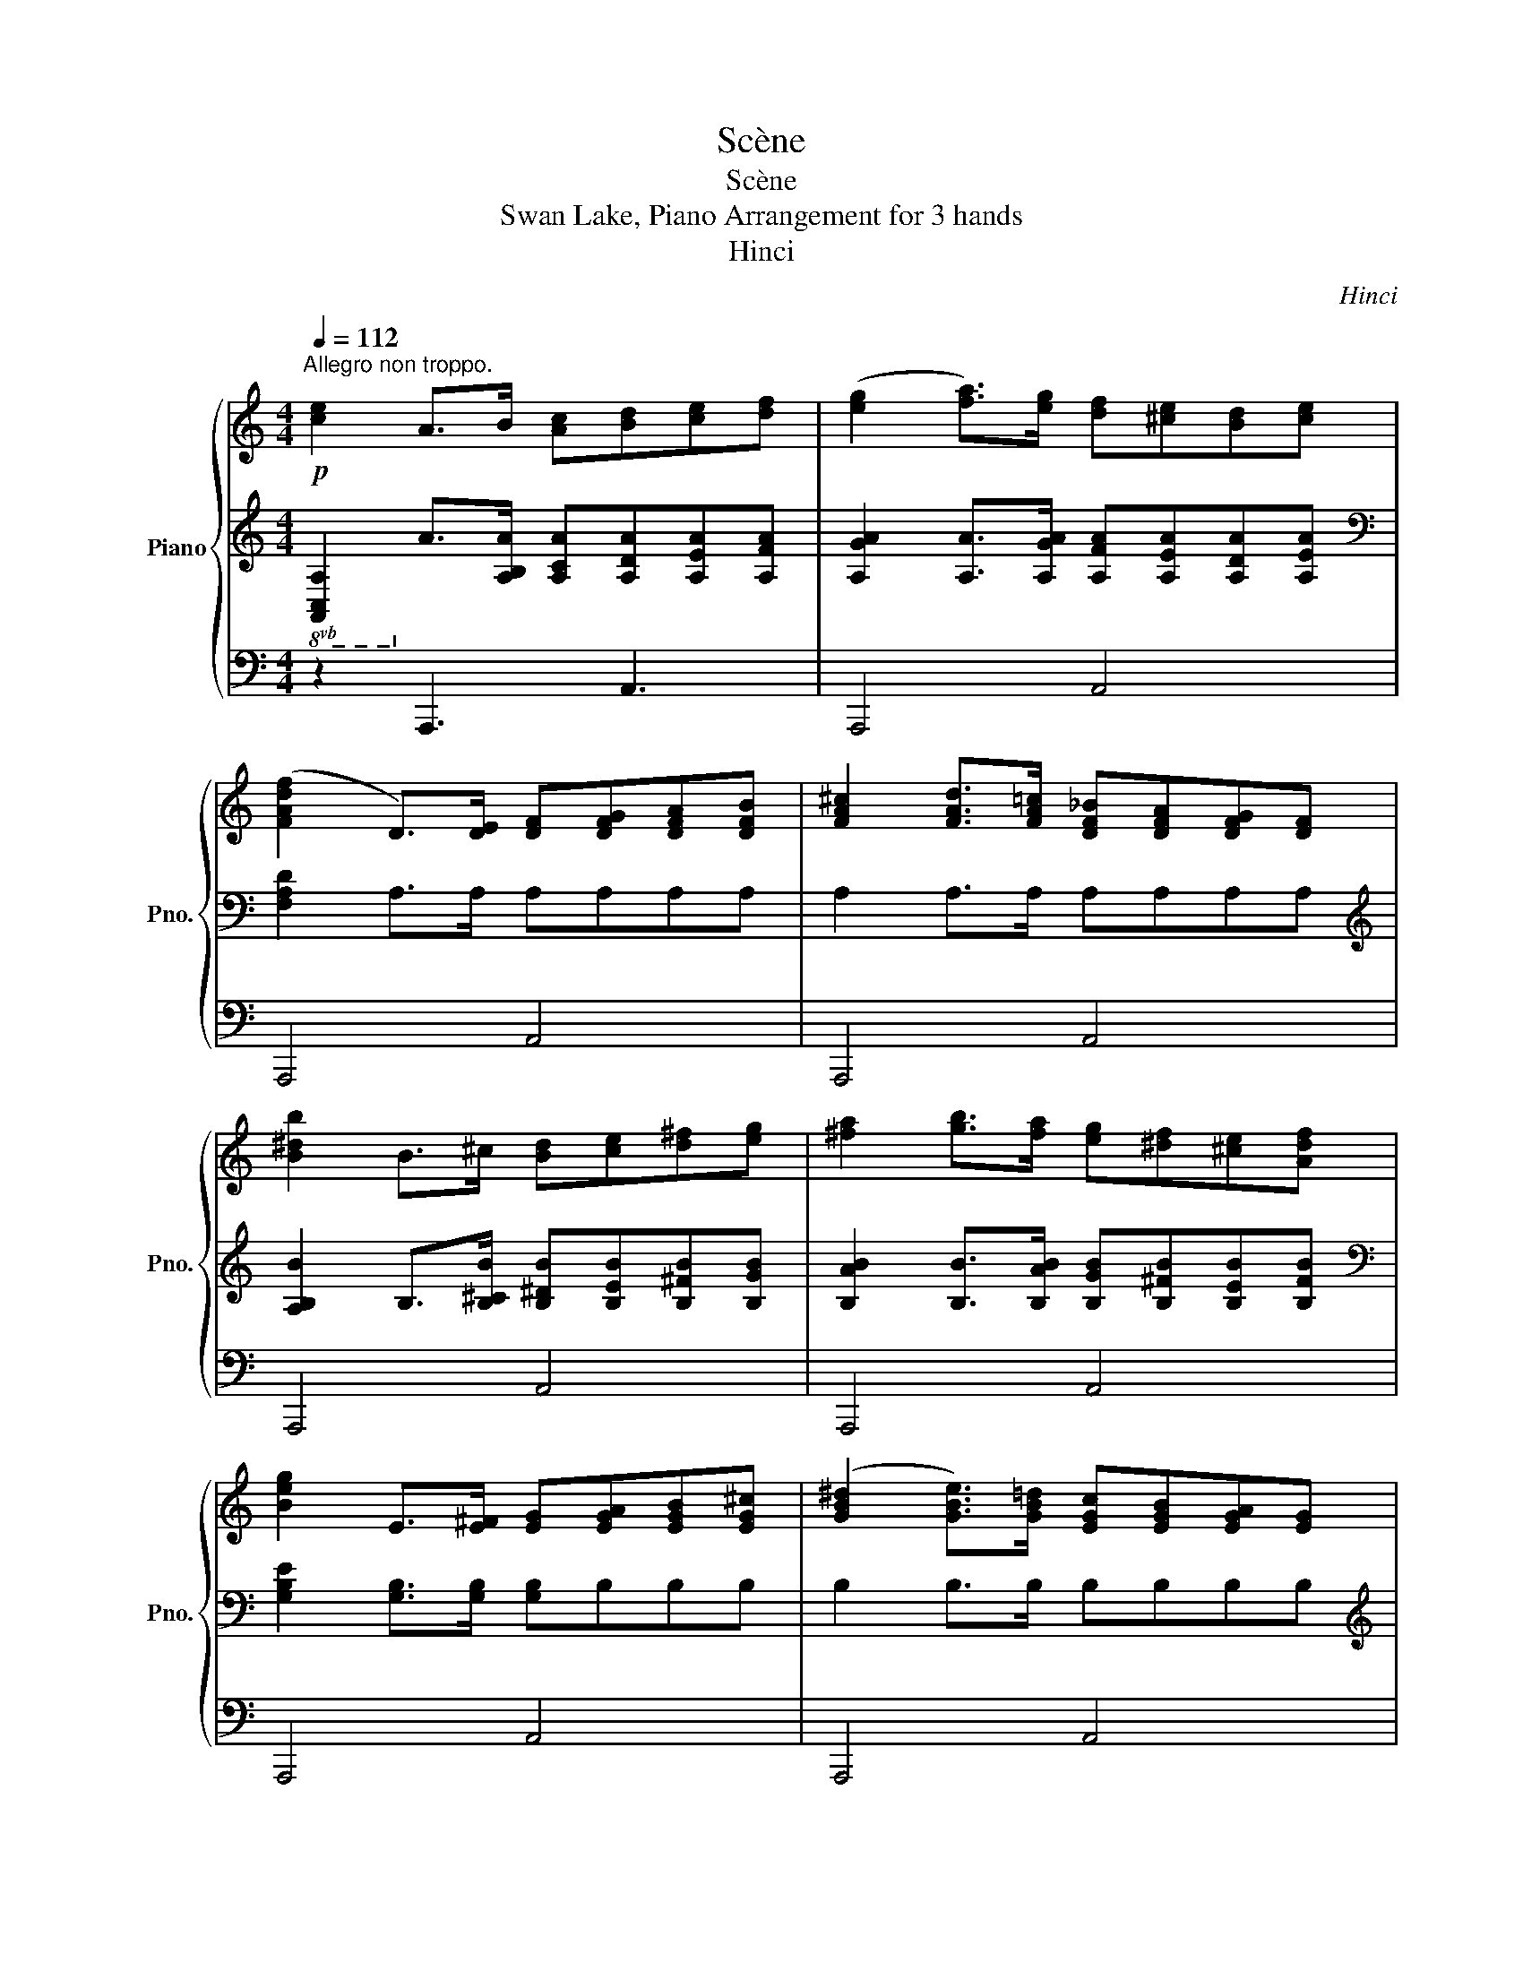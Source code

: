 X:1
T:Scène
T:Scène
T:Swan Lake, Piano Arrangement for 3 hands
T:Hinci
C:Hinci
%%score { 1 | 2 | 3 }
L:1/8
Q:1/4=112
M:4/4
K:C
V:1 treble nm="Piano" snm="Pno."
V:2 treble 
V:3 bass 
V:1
"^Allegro non troppo."!p! [ce]2 A>B [Ac][Bd][ce][df] | ([eg]2 [fa]>)[eg] [df][^ce][Bd][ce] | %2
 ([FAdf]2 D>)[DE] [DF][DFG][DFA][DFB] | [FA^c]2 [FAd]>[FA=c] [DF_B][DFA][DFG][DF] | %4
 [B^db]2 B>^c [Bd][ce][d^f][eg] | [^fa]2 [gb]>[fa] [eg][^df][^ce][Adf] | %6
 [Beg]2 E>[E^F] [EG][EGA][EGB][EG^c] | ([GB^d]2 [GBe]>)[GB=d] [EGc][EGB][EGA][EG] | %8
"_poco cresc."!p!"_cresc." ([^c^c']2 [^d^f]>)[=f^g] [^fa][gb][=ca=c'][^ca^c'] | %9
 [dad']2 [EG]>[^FA] [GB][GAc][G^A^c][GBd] | %10
!mp! [e^ge']2 [^fa]>[gb] [^ca^c'][dbd'][^d=c'^d'][e^c'e'] | %11
 [^f^c'^f']2 [^F^GB]>[FA^c] [FBd][Bce][Bd=f][Bd^f] | %12
"_cresc." [gd'g']2 [^fd'^f']>[gd'g'] [gd'g'] z [Bdf]>[Bdg] | %13
 [gd'g']2 [^fd'^f']>[gd'g'] [gd'g'] z [Bdf]>[Bdg] | %14
 [^gd'^g']2 [^^fd'^^f']>[gd'g'] [gd'g'] z [Bd^^f]>[Bdg] | %15
 [^gd'^g']2 [^^fd'^^f']>[gd'g'] [gd'g'] z [Bd^^f]>!mf![Bdg] | %16
!f! [Aa]2 [A,E]>[A,E^F] [B,E^G][GB] [EA]2 | [a^c'a']2 [eae']>[^fae'] [^gbe'][be'^g'] [ac'e']2 | %18
 [E^c]2 [^C^G]>[CG^A] [^DG=c][DG^d] [CEG^c]2 | %19
 [^g^c'e'^g']2 [gc'g']>[g^ac'g'] [g=c'^d'g'][gd'g'] [g^c'e'g']2 | %20
!p! [A^c]2 ^F>^G [FA][GB][Ac][Bd] | [^ce]2 [d^f]>[ce] [Bd][^Ac][^GB][Ac] | %22
 [^FBd]2 B,>[B,^C] [B,D][B,DE][B,DF][B,D^G] | [D^F^A]2 [DFB]>[DF=A] [B,DG][B,DF][B,E][B,D] | %24
 [^Gc^g]2 G>^A [Gc][A^c][=c^d][^ce] | [^d^f]2 [e^g]>[df] [^ce][=cd][^A^c][=cd] | %26
 [E^G^ce]2 [^G,^C]>[=C^D] [^CE][CE^F][CEG][CE^A] | [E^Gc]2 [EG^c]>[EGB] [^CEA][CEG][C^F][CE] | %28
!p!"_poco cresc.""_cresc." [^Ad^a]2 [Ac^d]>[Acf] [Ad^f][d=f^g][d^f^^g][dfa] | %29
 [B^d^fb]2 [^CE]>[^D^F] [E^G][EFA][E^^F^A][EGB] | %30
!mp! [^cf^c']2 [c^d^f]>[ce^g] [cf^a][^Gfgb][Af=a=c'][^Af^a^c'] | %31
 [^d^f^a^d']2 [F^G]>[^F^A] [GB][GA^c][GB^^c][GBd] | %32
"_cresc." [ebe']2 [^db^d']>[ebe'] [ebe'] z [^GBd]>[GBe] | %33
 [ebe']2 [^db^d']>[ebe'] [ebe'] z [^GBd]>[GBe] | [fbf']2 [ebe']>[fbf'] [fbf'] z [^GBe]>[GBf] | %35
 [fbf']2 [ebe']>[fbf'] [fbf'] z [^GB^d]>!mf![GBf] |!f! [_G_B_d_g]2 _D>[D_E] [DF][DF_A] [DG]2 | %37
 [_g_b_d'_g']2 [_dgd']>[_egd'_e'] [f_ad'f'][ad'f'_a'] [gbd'g']2 | [_DF_B]2 F>[FG] [FA][FAc] [FB]2 | %39
 [f_b_d'f']2 [fbf']>[fgbf'][Q:1/4=110] [fac'f'][Q:1/4=106][ac'f']"_rit."[Q:1/4=102] [fbd'f']2 | %40
[Q:1/4=60]!mf!!>(! !////-![_B_d]4!>)![Q:1/4=65]!pp! f4 |!p![Q:1/4=70] (_e'2 c'e') (_d'2 _bd') | %42
 (c'3/2(_d'/4c'/4) _ba !arpeggio![_B_dfb]2) f2 |!p! (_e2 ce) (_d2 _Bd) | %44
 (c3/2(_d/4c/4) _BA !arpeggio![_B,_DFB]2) F2 |!p! (_E2 CE) (_D2 _B,D) | %46
 (C3/2(_D/4C/4) _B,A, B,2) z2 |[K:bass] (C,3/2(_D,/4C,/4) _B,,A,, B,,2) z2 |[K:treble]!pp! [_DF]8 | %49
[I:staff +1] (6:4:6(_B,/_D/F/[I:staff -1]_B/_d/f/)[I:staff +1] (6:4:6(D/F/B/[I:staff -1]d/f/_b/)[I:staff +1] (6:4:6(F/B/d/[I:staff -1]f/b/_d'/)[I:staff +1] (6:4:6(B/d/f/[I:staff -1]b/d'/f'/) | %50
 (_b'/4f'/4_d'/4_b/4[I:staff +1]f/4_d/4_B/4F/4)[I:staff -1] (_g'/4_e'/4b/4_g/4[I:staff +1]_e/4B/4_G/4_E/4)[I:staff -1] (f'/4d'/4b/4f/4[I:staff +1]d/4B/4F/4_D/4)[I:staff -1] (d'/4b/4f/4d/4[I:staff +1]B/4F/4D/4_B,/4) | %51
[I:staff -1] (_b/4f/4_d/4_B/4[I:staff +1]F/4_D/4_B,/4F,/4)[I:staff -1] (_g/4_e/4B/4_G/4_E/4B,/4[I:staff +1]_G,/4_E,/4)[I:staff -1] (f/4d/4B/4F/4D/4B,/4[I:staff +1]F,/4_D,/4)[I:staff -1] (d/4B/4F/4D/4B,/4[I:staff +1]F,/4D,/4_B,,/4) | %52
[Q:1/4=65][I:staff -1] (_B/4F/4_D/4_B,/4[I:staff +1]F,/4_D,/4_B,,/4F,,/4)[Q:1/4=60][I:staff -1] (_G/4_E/4B,/4[I:staff +1]_G,/4_E,/4B,,/4_G,,/4_E,,/4)[Q:1/4=55][I:staff -1] (F/4D/4B,/4[I:staff +1]F,/4D,/4B,,/4F,,/4_D,,/4)[Q:1/4=50][I:staff -1] (D/4B,/4[I:staff +1]F,/4D,/4(3B,,/F,,/D,,/) | %53
!p![Q:1/4=60][I:staff -1] [_B,_D_B]2 [C_EG]>[CEA] [B,DB]2!pp! !arpeggio![F,B,DFB_df]2 | %54
!p! [_df_b]2 [_efg]>[efa] [dfb]2!pp! !arpeggio![F_Bdfb_d'f']2 | z [F_B_d][_E_GBc][EGBd] [FB]4 |] %56
V:2
!8vb(! [A,,C,A,]2!8vb)! A,>[A,B,A] [A,CA][A,DA][A,EA][A,FA] | %1
 [A,GA]2 [A,A]>[A,GA] [A,FA][A,EA][A,DA][A,EA] |[K:bass] [F,A,D]2 A,>A, A,A,A,A, | %3
 A,2 A,>A, A,A,A,A, |[K:treble] [A,B,B]2 B,>[B,^CB] [B,^DB][B,EB][B,^FB][B,GB] | %5
 [B,AB]2 [B,B]>[B,AB] [B,GB][B,^FB][B,EB][B,FB] |[K:bass] [G,B,E]2 [G,B,]>[G,B,] [G,B,]B,B,B, | %7
 B,2 B,>B, B,B,B,B, | %8
[K:treble]!p!"_cresc." ([^CF^G]2 [A,C^D^F]>)[A,C=FG] [A,C^FA][A,FGB][A,FA][A,FA] | %9
[K:bass] [A,D^F]2 [A,D]>[A,D] [A,D]A,A,A, | %10
[K:treble]!mp! [A,E^GB]2 [A,EA]>[A,EB] [A,E][A,A][A,A][A,A] |[K:bass] [A,^FA]2 A,>A, A,A,A,A, | %12
[K:treble]"_cresc." [A,GA]2 [A,^FA]>[A,GA] [DGB]2 [DF]>[DG] | %13
 [DGBd]2 [A,^FA]>[A,GA] [DGB]2 [DF]>[DG] | [D^GBd]2 [A,^^FA]>[A,GA] [DGB]2 [DF]>[DG] | %15
 [D^GBd]2 [A,^^FA]>[A,GA] [DGB]2 [DF]>!mf![DG] |[K:bass] [^CE]2 ^C,>C, E,E, A,2 | %17
 [A,,A,]2 [^C,A,]>[C,A,] [E,B,][E,B,] [A,^C]2 | [^C,^G,]2 [E,G,]>[E,G,] [G,C][G,C] C,2 | %19
 [^C,,^C,]2 [E,,E,]>[E,,E,] [^G,,^G,][G,,G,] [C,^C]2 | %20
[K:treble] [^F,^C^F]2 [F,C]>[F,^G,F] [F,A,F][F,B,F][F,CF][F,DF] | %21
 [^F,E^F]2 [F,F]>[F,EF] [F,DF][F,^CF][F,B,F][F,CF] |[K:bass] [D,B,]2 D,>^F, F,F,F,F, | %23
 ^F,2 F,>F, F,F,F,F, |[K:treble] [^G,C^D]2 G,>[G,^A,^G] [G,CG][G,^CG][G,DG][G,EG] | %25
 [^G,^F^G]2 [G,G]>[G,FG] [G,EG][G,^DG][G,^CG][G,DG] |[K:bass] [^G,^C]2 E,>G, G,G,G,G, | %27
 ^G,2 G,>G, G,G,G,G, |[K:treble]!p!"_cresc." [^A,D^A]2 [A,C^D]>[A,CF] [A,D^F][D=F^G][D^F^^G][DFA] | %29
 [B,^D]2 [^F,B,]>[F,B,] [F,B,]F,F,F, |!mp! [^F,^CF]2 [F,C^D]>[F,CF] [F,C^F][F,F][F,F][F,F] | %31
[K:bass] [^F,^A,^D^F]2 [F,D]>[F,D] [F,D]F,F,F, | %32
[K:treble]"_cresc." [^F^GB]2 [FGB]>[FGB] [^F,FG]2 F,>F, | [^F^GB]2 [FGB]>[FGB] [^F,FG]2 F,>F, | %34
 [^F^GB]2 [FGB]>[FGB] [^F,F]2 F,>F, | [^F^GB]2 [FGB]>[FGB] [^F,F]2 F,>!mf!F, | %36
[K:bass] [_G,_B,_D]2 [_B,,G,]>[B,,G,] [_D,_A,][D,A,] [G,B,]2 | %37
 [_G,,_G,]2 [_B,,_B,]>[B,,B,] [_D,_D]D, G,2 | [_B,,_B,]2 [_D,B,]>[D,B,] [F,C][F,C] [B,_D]2 | %39
 [_B,,,_B,,]2 [_D,,_D,]>[D,,D,] [F,,F,][F,,F,] [B,,_B,]2 | %40
[K:treble] [_B,_DF] z z2!p! !arpeggio!.[B,DF_B]2 f'2 |!pp! !////-![_B_e]2 _g2 !////-![B_d]2 f2 | %42
 !////-![_G_B]2 _e2 !////-!F2 [B_d]2 | !////-![_E_G]2 _B2 !////-![_B,_D]2 F2 | %44
 !////-![_G,_B,]2 _E2 !////-![F,B,]2 _D2 |[K:bass] !////-![_E,_G,]2 _B,2 !////-![_B,,_D,]2 F,2 | %46
 !////-![_G,,_B,,]2 _E,2 !////-![F,,B,,]2 _D,2 | !////-!_G,,2 _E,2 !////-!F,,2 _D,2 | %48
!ped! [_B,,_B,]8 |[K:treble] x8!ped-up! |!ped! x8 | z4[K:bass] x4 | x8!ped-up! | %53
 _B,,2 B,,>B,,!ped! B,,2 z2!ped-up! | _B,2 B,>B,!ped! B,2 z2!ped-up! | %55
 z!p! [F,_B,_D][_G,B,C][G,B,D] [F,B,]4 |] %56
V:3
 z2 !//-!A,,,3 A,,3 | !//-!A,,,4 A,,4 | !//-!A,,,4 A,,4 | !//-!A,,,4 A,,4 | !//-!A,,,4 A,,4 | %5
 !//-!A,,,4 A,,4 | !//-!A,,,4 A,,4 | !//-!A,,,4 A,,4 | !//-!A,,,4 A,,4 | !//-!A,,,4 A,,4 | %10
 !//-!A,,,4 A,,4 | !//-!A,,,4 A,,4 | !//-!A,,,4 A,,4 |"_cresc." !//-!A,,,4 A,,4 | !//-!A,,,4 A,,4 | %15
 !//-!A,,,4 A,,4 | A,,2 z2 z4 |[K:treble] [EAe]2 [EA]>[^FAe] [^GBe][GBe] [A^ce]2 | z8 | %19
 [E^G^ce]2 [EG]>[G^A] [G=c][Gc^d] [G^ce]2 |[K:bass] z2 !//-!^F,,,3 ^F,,3 | !//-!^F,,,4 ^F,,4 | %22
 !//-!^F,,,4 ^F,,4 | !//-!^F,,,4 ^F,,4 | !//-!^F,,,4 ^F,,4 | !//-!^F,,,4 ^F,,4 | %26
 !//-!^F,,,4 ^F,,4 | !//-!^F,,,4 ^F,,4 | !//-!^F,,,4 ^F,,4 | !//-!^F,,,4 ^F,,4 | %30
 !//-!^F,,,4 ^F,,4 | !//-!^F,,,4 ^F,,4 | !//-!^F,,,4 ^F,,4 | !//-!^F,,,4 ^F,,4 | %34
"_cresc." !//-!^F,,,4 ^F,,4 | !//-!^F,,,4 ^F,,4 | ^F,,2 z2 z4 | %37
[K:treble] [_G_d]2 G>[Gd] [Fd][_Af] _B2 | z8 | [_D_B]2 [_B,B]>[B,B] [CA][CA] [DB]2 | z8 | z8 | z8 | %43
 z8 | z8 | z8 | z8 | z8 | %48
[K:bass] (6:4:6(F,,/_B,,/_D,/F,/_B,/_D/) (6:4:6(B,,/D,/F,/B,/D/F/) (6:4:6(D,/F,/B,/[K:treble]D/F/_B/) (6:4:6(F,/B,/D/F/B/_d/) | %49
 z8 | z8 | z8 | z8 | z8 | z8 | z8 |] %56

